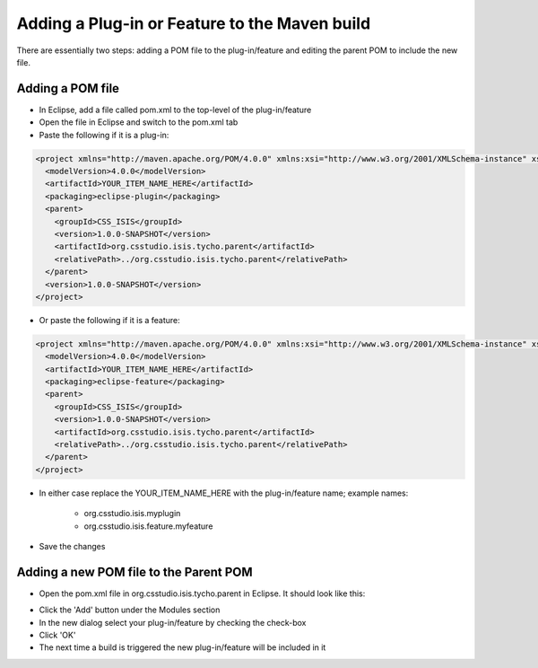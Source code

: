 ==============================================
Adding a Plug-in or Feature to the Maven build
==============================================

There are essentially two steps: adding a POM file to the plug-in/feature and editing the parent POM to include the new file.

Adding a POM file
-----------------

* In Eclipse, add a file called pom.xml to the top-level of the plug-in/feature

* Open the file in Eclipse and switch to the pom.xml tab

* Paste the following if it is a plug-in:

.. code::

    <project xmlns="http://maven.apache.org/POM/4.0.0" xmlns:xsi="http://www.w3.org/2001/XMLSchema-instance" xsi:schemaLocation="http://maven.apache.org/POM/4.0.0 http://maven.apache.org/xsd/maven-4.0.0.xsd">
      <modelVersion>4.0.0</modelVersion>
      <artifactId>YOUR_ITEM_NAME_HERE</artifactId>
      <packaging>eclipse-plugin</packaging>
      <parent>
        <groupId>CSS_ISIS</groupId>
        <version>1.0.0-SNAPSHOT</version>
        <artifactId>org.csstudio.isis.tycho.parent</artifactId>
        <relativePath>../org.csstudio.isis.tycho.parent</relativePath>
      </parent>
      <version>1.0.0-SNAPSHOT</version>
    </project>
    
* Or paste the following if it is a feature:

.. code::

    <project xmlns="http://maven.apache.org/POM/4.0.0" xmlns:xsi="http://www.w3.org/2001/XMLSchema-instance" xsi:schemaLocation="http://maven.apache.org/POM/4.0.0 http://maven.apache.org/xsd/maven-4.0.0.xsd">
      <modelVersion>4.0.0</modelVersion>
      <artifactId>YOUR_ITEM_NAME_HERE</artifactId>
      <packaging>eclipse-feature</packaging>
      <parent>
        <groupId>CSS_ISIS</groupId>
        <version>1.0.0-SNAPSHOT</version>
        <artifactId>org.csstudio.isis.tycho.parent</artifactId>
        <relativePath>../org.csstudio.isis.tycho.parent</relativePath>
      </parent>
    </project>
    
* In either case replace the YOUR_ITEM_NAME_HERE with the plug-in/feature name; example names:

    * org.csstudio.isis.myplugin
    * org.csstudio.isis.feature.myfeature
    
* Save the changes

Adding a new POM file to the Parent POM
---------------------------------------

* Open the pom.xml file in org.csstudio.isis.tycho.parent in Eclipse. It should look like this:

.. image:: images/adding_a_plugin_or_feature_to_maven_build/parent_pom.png
    :height: 907 
    :width: 1142
    :scale: 85 %
    :align: center

* Click the 'Add' button under the Modules section

* In the new dialog select your plug-in/feature by checking the check-box
* Click 'OK'
* The next time a build is triggered the new plug-in/feature will be included in it